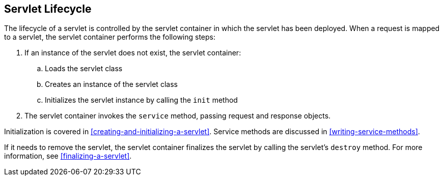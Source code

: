 == Servlet Lifecycle

The lifecycle of a servlet is controlled by the servlet container in which the servlet has been deployed.
When a request is mapped to a servlet, the servlet container performs the following steps:

. If an instance of the servlet does not exist, the servlet container:
.. Loads the servlet class
.. Creates an instance of the servlet class
.. Initializes the servlet instance by calling the `init` method
. The servlet container invokes the `service` method, passing request and response objects.

Initialization is covered in <<creating-and-initializing-a-servlet>>.
Service methods are discussed in <<writing-service-methods>>.

If it needs to remove the servlet, the servlet container finalizes the servlet by calling the servlet's `destroy` method.
For more information, see <<finalizing-a-servlet>>.
